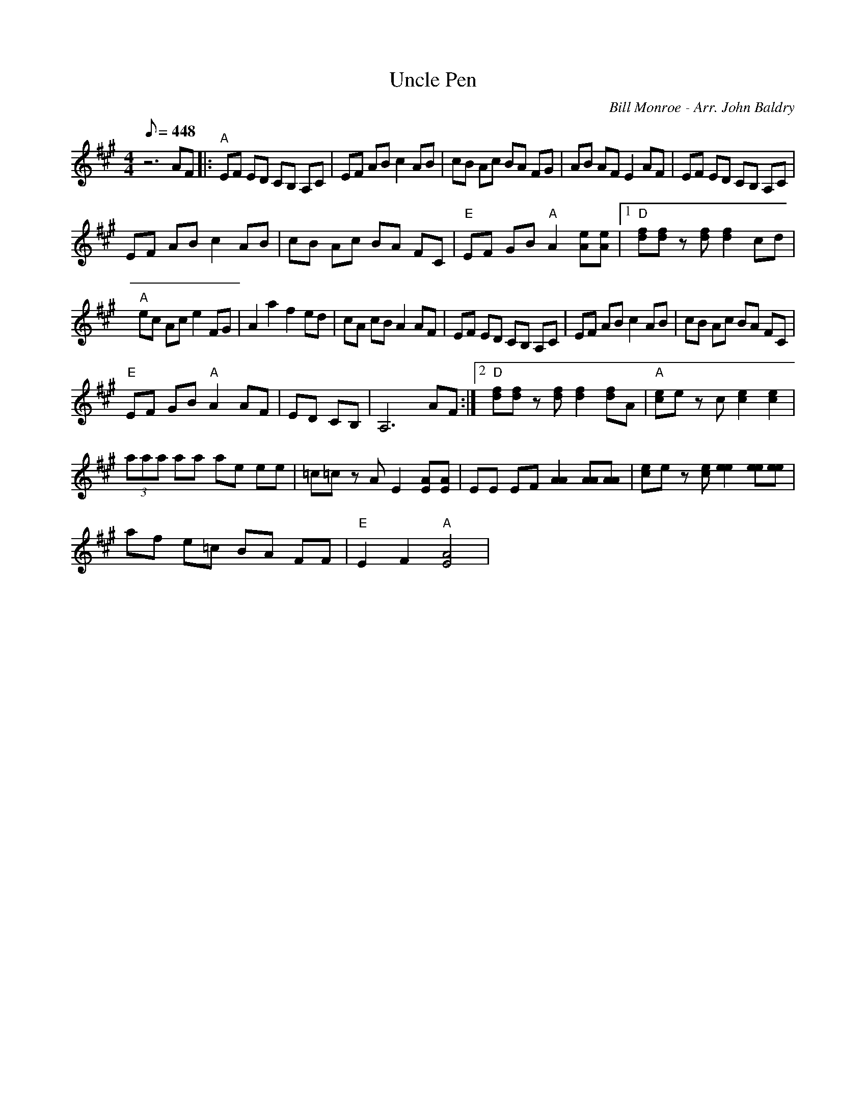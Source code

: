 X:46
T: Uncle Pen
C: Bill Monroe - Arr. John Baldry
S: MandoZine TablEdit Archives
S: http://www.mandozine.com/music/tabledit_files/UnclePen-A-Baldry.tef
L: 1/8
Q: 448
M: 4/4
K: A
 z6 AF |: "A"EF ED CB, A,C | EF AB c2 AB | cB Ac BA FG | AB AF E2 AF | EF ED CB, A,C |
 EF AB c2 AB | cB Ac BA FC | "E"EF GB "A"A2 [eA][eA] |1 "D"[fd][fd] z[fd] [f2d2] cd |
 "A"ec Ac e2 FG | A2 a2 f2 ed | cA cB A2 AF | EF ED CB, A,C | EF AB c2 AB | cB Ac BA FC |
 "E"EF GB "A"A2 AF | ED CB, | A,6 AF :|2 "D"[fd][fd] z[fd] [f2d2] [fd]A | "A"[ec]e zc [e2c2] [e2c2] |
 (3aaa aa ae ee | =c=c zA E2 [AE][AE] | EE EF [A2A2] [AA][AA] | [ec]e z[ec] [e2e2] [ee][ee] |
 af e=c BA FF | "E"E2 F2 "A"[A4E4] |
